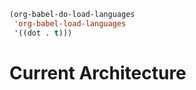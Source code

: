 #+BEGIN_SRC emacs-lisp
(org-babel-do-load-languages
 'org-babel-load-languages
 '((dot . t)))
#+END_SRC

* Current Architecture
[[file:images/architecture.png]]


#+BEGIN_SRC dot :file images/architecture.png :exports results
    digraph G
    {
      compound=true;
      rankdir = "LR";

      Git [ fixedsize=true, image="images/git.png", label="Git", labelloc=b, shape=none, height=1.0, width=1.0  ];

      Git -> Comin [dir=back];

      subgraph Host {
      label="Host";
      cluster=true;
      margin=16;
      shape=box;
      shape=box;
      style=rounded;


      Grafana [ fixedsize=true, image="images/grafana.png", label="Grafana", labelloc=b, shape=none, height=1.0, width=1.0 ];
      Prometheus [ fixedsize=true, image="images/prometheus.png", label="Prometheus", labelloc=b, shape=none, height=1.0, width=1.0 ];
      Comin [ fixedsize=true, image="images/nixos.png", label="Comin", labelloc=b, shape=none, height=1.0, width=1.0 ];

      Grafana -> Prometheus [dir=back];
      Comin -> Grafana [style=invis];
      Comin -> Prometheus;

        subgraph K3s {
        label="K3s";
        temp[label="No services currently deployed"];
        };
      };
      temp -> Prometheus [ltail=K3s];
  }
#+END_SRC

#+RESULTS:
[[file:images/architecture.png]]
